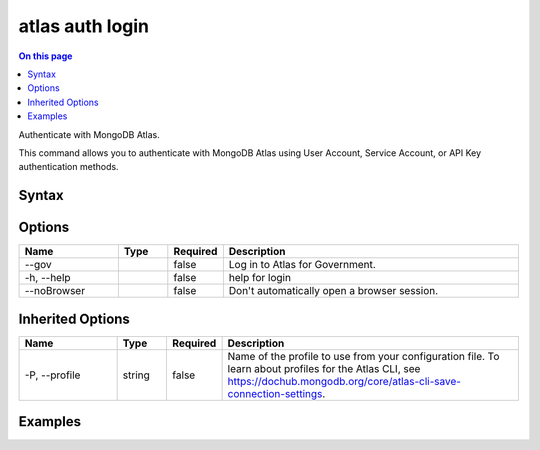 .. _atlas-auth-login:

================
atlas auth login
================

.. default-domain:: mongodb

.. contents:: On this page
   :local:
   :backlinks: none
   :depth: 1
   :class: singlecol

Authenticate with MongoDB Atlas.

This command allows you to authenticate with MongoDB Atlas using User Account, Service Account, or API Key authentication methods.

Syntax
------

.. code-block::
   :caption: Command Syntax

   atlas auth login [options]

.. Code end marker, please don't delete this comment

Options
-------

.. list-table::
   :header-rows: 1
   :widths: 20 10 10 60

   * - Name
     - Type
     - Required
     - Description
   * - --gov
     - 
     - false
     - Log in to Atlas for Government.
   * - -h, --help
     - 
     - false
     - help for login
   * - --noBrowser
     - 
     - false
     - Don't automatically open a browser session.

Inherited Options
-----------------

.. list-table::
   :header-rows: 1
   :widths: 20 10 10 60

   * - Name
     - Type
     - Required
     - Description
   * - -P, --profile
     - string
     - false
     - Name of the profile to use from your configuration file. To learn about profiles for the Atlas CLI, see https://dochub.mongodb.org/core/atlas-cli-save-connection-settings.

Examples
--------

.. code-block::
   :copyable: false

   # Log in to your MongoDB Atlas account in interactive mode:
   atlas auth login

